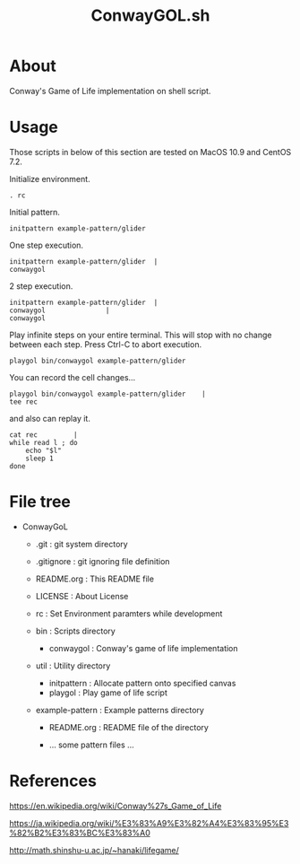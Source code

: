 * COMMENT -*- Mode: org; -*-

#+TITLE: ConwayGOL.sh

* About

Conway's Game of Life implementation on shell script.

* Usage

Those scripts in below of this section are tested on
MacOS 10.9 and CentOS 7.2.

Initialize environment.

#+BEGIN_SRC 
. rc
#+END_SRC

Initial pattern.

#+BEGIN_SRC 
initpattern example-pattern/glider
#+END_SRC

One step execution.

#+BEGIN_SRC 
initpattern example-pattern/glider	|
conwaygol
#+END_SRC

2 step execution.

#+BEGIN_SRC 
initpattern example-pattern/glider	|
conwaygol				| 
conwaygol
#+END_SRC

Play infinite steps on your entire terminal.
This will stop with no change between each step.
Press Ctrl-C to abort execution.

#+BEGIN_SRC 
playgol bin/conwaygol example-pattern/glider
#+END_SRC

You can record the cell changes...

#+BEGIN_SRC 
playgol bin/conwaygol example-pattern/glider	|
tee rec
#+END_SRC

and also can replay it.

#+BEGIN_SRC 
cat rec			|
while read l ; do
	echo "$l"
	sleep 1
done
#+END_SRC

* File tree

+ ConwayGoL
  + .git            : git system directory
  - .gitignore      : git ignoring file definition
  - README.org      : This README file
  - LICENSE         : About License
  - rc              : Set Environment paramters while development

  + bin             : Scripts directory
    - conwaygol     : Conway's game of life implementation

  + util            : Utility directory
    - initpattern   : Allocate pattern onto specified canvas
    - playgol       : Play game of life script

  + example-pattern : Example patterns directory
    - README.org    : README file of the directory

    - ... some pattern files ...

* References

https://en.wikipedia.org/wiki/Conway%27s_Game_of_Life

https://ja.wikipedia.org/wiki/%E3%83%A9%E3%82%A4%E3%83%95%E3%82%B2%E3%83%BC%E3%83%A0

http://math.shinshu-u.ac.jp/~hanaki/lifegame/
